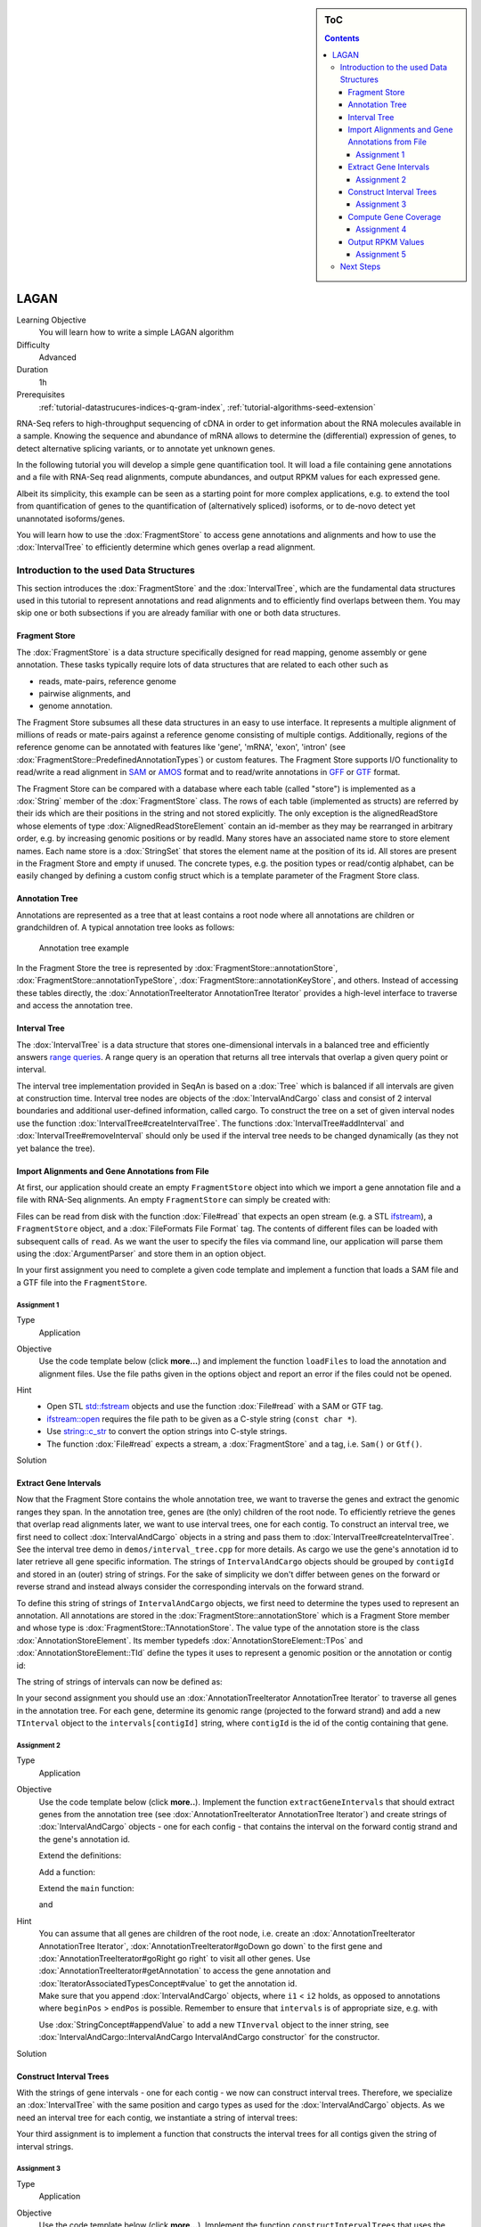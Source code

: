 .. sidebar:: ToC

    .. contents::

.. _how-to-use-cases-lagan:

LAGAN
==============

Learning Objective
 You will learn how to write a simple LAGAN algorithm

Difficulty
  Advanced

Duration
  1h

Prerequisites
  :ref:`tutorial-datastrucures-indices-q-gram-index`, :ref:`tutorial-algorithms-seed-extension`

RNA-Seq refers to high-throughput sequencing of cDNA in order to get information about the RNA molecules available in a sample.
Knowing the sequence and abundance of mRNA allows to determine the (differential) expression of genes, to detect alternative splicing variants, or to annotate yet unknown genes.

In the following tutorial you will develop a simple gene quantification tool.
It will load a file containing gene annotations and a file with RNA-Seq read alignments, compute abundances, and output RPKM values for each expressed gene.

Albeit its simplicity, this example can be seen as a starting point for more complex applications, e.g. to extend the tool from quantification of genes to the quantification of (alternatively spliced) isoforms, or to de-novo detect yet unannotated isoforms/genes.

You will learn how to use the :dox:`FragmentStore` to access gene annotations and alignments and how to use the :dox:`IntervalTree` to efficiently determine which genes overlap a read alignment.

Introduction to the used Data Structures
----------------------------------------

This section introduces the :dox:`FragmentStore` and the :dox:`IntervalTree`, which are the fundamental data structures used in this tutorial to represent annotations and read alignments and to efficiently find overlaps between them.
You may skip one or both subsections if you are already familiar with one or both data structures.

Fragment Store
^^^^^^^^^^^^^^

The :dox:`FragmentStore` is a data structure specifically designed for read mapping, genome assembly or gene annotation.
These tasks typically require lots of data structures that are related to each other such as

* reads, mate-pairs, reference genome
* pairwise alignments, and
* genome annotation.

The Fragment Store subsumes all these data structures in an easy to use interface.
It represents a multiple alignment of millions of reads or mate-pairs against a reference genome consisting of multiple contigs.
Additionally, regions of the reference genome can be annotated with features like 'gene', 'mRNA', 'exon', 'intron' (see :dox:`FragmentStore::PredefinedAnnotationTypes`) or custom features.
The Fragment Store supports I/O functionality to read/write a read alignment in `SAM <http://samtools.sourceforge.net/>`_ or `AMOS <http://amos.sourceforge.net/wiki/index.php/AMOS>`_ format and to read/write annotations in `GFF <http://genome.ucsc.edu/FAQ/FAQformat.html#format3>`_ or `GTF <http://genome.ucsc.edu/FAQ/FAQformat.html#format4>`_ format.

The Fragment Store can be compared with a database where each table (called "store") is implemented as a :dox:`String` member of the :dox:`FragmentStore` class.
The rows of each table (implemented as structs) are referred by their ids which are their positions in the string and not stored explicitly.
The only exception is the alignedReadStore whose elements of type :dox:`AlignedReadStoreElement` contain an id-member as they may be rearranged in arbitrary order, e.g. by increasing genomic positions or by readId.
Many stores have an associated name store to store element names.
Each name store is a :dox:`StringSet` that stores the element name at the position of its id.
All stores are present in the Fragment Store and empty if unused.
The concrete types, e.g. the position types or read/contig alphabet, can be easily changed by defining a custom config struct which is a template parameter of the Fragment Store class.

Annotation Tree
^^^^^^^^^^^^^^^

Annotations are represented as a tree that at least contains a root node where all annotations are children or grandchildren of.
A typical annotation tree looks as follows:

.. figure:: ../../DataStructures/Store/AnnotationTree.png

   Annotation tree example


In the Fragment Store the tree is represented by :dox:`FragmentStore::annotationStore`, :dox:`FragmentStore::annotationTypeStore`, :dox:`FragmentStore::annotationKeyStore`, and others.
Instead of accessing these tables directly, the :dox:`AnnotationTreeIterator AnnotationTree Iterator` provides a high-level interface to traverse and access the annotation tree.

Interval Tree
^^^^^^^^^^^^^

The :dox:`IntervalTree` is a data structure that stores one-dimensional intervals in a balanced tree and efficiently answers `range queries <http://en.wikipedia.org/wiki/Range_query>`_.
A range query is an operation that returns all tree intervals that overlap a given query point or interval.

The interval tree implementation provided in SeqAn is based on a :dox:`Tree` which is balanced if all intervals are given at construction time.
Interval tree nodes are objects of the :dox:`IntervalAndCargo` class and consist of 2 interval boundaries and additional user-defined information, called cargo.
To construct the tree on a set of given interval nodes use the function :dox:`IntervalTree#createIntervalTree`.
The functions :dox:`IntervalTree#addInterval` and :dox:`IntervalTree#removeInterval` should only be used if the interval tree needs to be changed dynamically (as they not yet balance the tree).

Import Alignments and Gene Annotations from File
^^^^^^^^^^^^^^^^^^^^^^^^^^^^^^^^^^^^^^^^^^^^^^^^

At first, our application should create an empty ``FragmentStore`` object into which we import a gene annotation file and a file with RNA-Seq alignments.
An empty ``FragmentStore`` can simply be created with:

.. includefrags:: demos/tutorial/simple_rna_seq/base.cpp
      :fragment: store

Files can be read from disk with the function :dox:`File#read` that expects an open stream (e.g. a STL `ifstream <http://www.cplusplus.com/reference/iostream/ifstream>`_), a ``FragmentStore`` object, and a :dox:`FileFormats File Format` tag.
The contents of different files can be loaded with subsequent calls of ``read``.
As we want the user to specify the files via command line, our application will parse them using the :dox:`ArgumentParser` and store them in an option object.

In your first assignment you need to complete a given code template and implement a function that loads a SAM file and a GTF file into the ``FragmentStore``.

Assignment 1
""""""""""""

.. container:: assignment

   Type
     Application

   Objective
     Use the code template below (click **more...**) and implement the function ``loadFiles`` to load the annotation and alignment files.
     Use the file paths given in the options object and report an error if the files could not be opened.

     .. container:: foldable

        .. includefrags:: demos/tutorial/simple_rna_seq/genequant_assignment1.cpp

   Hint
     * Open STL `std::fstream <http://www.cplusplus.com/reference/iostream/ifstream>`_ objects and use the function :dox:`File#read` with a SAM or GTF tag.
     * `ifstream::open <http://www.cplusplus.com/reference/iostream/ifstream/open>`_ requires the file path to be given as a C-style string (``const char *``).
     * Use `string::c_str <http://www.cplusplus.com/reference/string/string/c_str>`_ to convert the option strings into C-style strings.
     * The function :dox:`File#read` expects a stream, a :dox:`FragmentStore` and a tag, i.e. ``Sam()`` or ``Gtf()``.

   Solution
     .. container:: foldable

        .. includefrags:: demos/tutorial/simple_rna_seq/genequant_solution1.cpp
           :fragment: solution

Extract Gene Intervals
^^^^^^^^^^^^^^^^^^^^^^

Now that the Fragment Store contains the whole annotation tree, we want to traverse the genes and extract the genomic ranges they span.
In the annotation tree, genes are (the only) children of the root node.
To efficiently retrieve the genes that overlap read alignments later, we want to use interval trees, one for each contig.
To construct an interval tree, we first need to collect :dox:`IntervalAndCargo` objects in a string and pass them to :dox:`IntervalTree#createIntervalTree`.
See the interval tree demo in ``demos/interval_tree.cpp`` for more details.
As cargo we use the gene's annotation id to later retrieve all gene specific information.
The strings of ``IntervalAndCargo`` objects should be grouped by ``contigId`` and stored in an (outer) string of strings.
For the sake of simplicity we don't differ between genes on the forward or reverse strand and instead always consider the corresponding intervals on the forward strand.

To define this string of strings of ``IntervalAndCargo`` objects, we first need to determine the types used to represent an annotation.
All annotations are stored in the :dox:`FragmentStore::annotationStore` which is a Fragment Store member and whose type is :dox:`FragmentStore::TAnnotationStore`.
The value type of the annotation store is the class :dox:`AnnotationStoreElement`.
Its member typedefs :dox:`AnnotationStoreElement::TPos` and :dox:`AnnotationStoreElement::TId` define the types it uses to represent a genomic position or the annotation or contig id:

.. includefrags:: demos/tutorial/simple_rna_seq/base.cpp
      :fragment: typedefs

The string of strings of intervals can now be defined as:

.. includefrags:: demos/tutorial/simple_rna_seq/base.cpp
      :fragment: interval

In your second assignment you should use an :dox:`AnnotationTreeIterator AnnotationTree Iterator` to traverse all genes in the annotation tree.
For each gene, determine its genomic range (projected to the forward strand) and add a new ``TInterval`` object to the ``intervals[contigId]`` string, where ``contigId`` is the id of the contig containing that gene.

Assignment 2
""""""""""""

.. container:: assignment

   Type
     Application

   Objective
     Use the code template below (click **more..**).
     Implement the function ``extractGeneIntervals`` that should extract genes from the annotation tree (see :dox:`AnnotationTreeIterator AnnotationTree Iterator`) and create strings of :dox:`IntervalAndCargo` objects - one for each config - that contains the interval on the forward contig strand and the gene's annotation id.

     .. container:: foldable

        Extend the definitions:

        .. includefrags:: demos/tutorial/simple_rna_seq/genequant_assignment2.cpp
           :fragment: definitions

        Add a function:

        .. includefrags:: demos/tutorial/simple_rna_seq/genequant_assignment2.cpp
           :fragment: yourcode

        Extend the ``main`` function:

        .. includefrags:: demos/tutorial/simple_rna_seq/genequant_assignment2.cpp
           :fragment: main

        and

        .. includefrags:: demos/tutorial/simple_rna_seq/genequant_assignment2.cpp
           :fragment: main2

   Hint
     .. container:: foldable

        You can assume that all genes are children of the root node, i.e. create an :dox:`AnnotationTreeIterator AnnotationTree Iterator`, :dox:`AnnotationTreeIterator#goDown go down` to the first gene and :dox:`AnnotationTreeIterator#goRight go right` to visit all other genes.
        Use :dox:`AnnotationTreeIterator#getAnnotation` to access the gene annotation and :dox:`IteratorAssociatedTypesConcept#value` to get the annotation id.

     .. container:: foldable

        Make sure that you append :dox:`IntervalAndCargo` objects, where ``i1`` < ``i2`` holds, as opposed to annotations where ``beginPos`` > ``endPos`` is possible.
        Remember to ensure that ``intervals`` is of appropriate size, e.g. with

        .. includefrags:: demos/tutorial/simple_rna_seq/base.cpp
              :fragment: resize

        Use :dox:`StringConcept#appendValue` to add a new ``TInverval`` object to the inner string, see :dox:`IntervalAndCargo::IntervalAndCargo IntervalAndCargo constructor` for the constructor.

   Solution
     .. container:: foldable

        .. includefrags:: demos/tutorial/simple_rna_seq/genequant_solution2.cpp
           :fragment: solution

Construct Interval Trees
^^^^^^^^^^^^^^^^^^^^^^^^

With the strings of gene intervals - one for each contig - we now can construct interval trees.
Therefore, we specialize an :dox:`IntervalTree` with the same position and cargo types as used for the :dox:`IntervalAndCargo` objects.
As we need an interval tree for each contig, we instantiate a string of interval trees:

.. includefrags:: demos/tutorial/simple_rna_seq/base.cpp
      :fragment: tree

Your third assignment is to implement a function that constructs the interval trees for all contigs given the string of interval strings.

Assignment 3
""""""""""""

.. container:: assignment

   Type
     Application

   Objective
     Use the code template below (click **more...**).
     Implement the function ``constructIntervalTrees`` that uses the interval strings to construct for each contig an interval tree.
     **Optional:** Use OpenMP to parallelize the construction over the contigs, see :dox:`SEQAN_OMP_PRAGMA`.

     .. container:: foldable


        Extend the definitions:

        .. includefrags:: demos/tutorial/simple_rna_seq/genequant_assignment3.cpp
           :fragment: definitions

        Add a function:

        .. includefrags:: demos/tutorial/simple_rna_seq/genequant_assignment3.cpp
           :fragment: yourcode

        Extend the ``main`` function:

        .. includefrags:: demos/tutorial/simple_rna_seq/genequant_assignment3.cpp
           :fragment: main

        and

        .. includefrags:: demos/tutorial/simple_rna_seq/genequant_assignment3.cpp
           :fragment: main2

   Hint
     .. container:: foldable

        First, resize the string of interval trees accordingly:

        .. includefrags:: demos/tutorial/simple_rna_seq/base.cpp
              :fragment: resize_tree

   Hint
     .. container:: foldable

        Use the function :dox:`IntervalTree#createIntervalTree`.

        **Optional:** Construct the trees in parallel over all contigs with an OpenMP parallel for-loop, see `here <http://developers.sun.com/solaris/articles/openmp.html>`_ for more information about OpenMP.

   Solution
     .. container:: foldable

        .. includefrags:: demos/tutorial/simple_rna_seq/genequant_solution3.cpp
           :fragment: solution

Compute Gene Coverage
^^^^^^^^^^^^^^^^^^^^^

To determine gene expression levels, we first need to compute the read coverage, i.e. the total number of reads overlapping a gene.
Therefore we use a string of counters addressed by the annotation id.

.. includefrags:: demos/tutorial/simple_rna_seq/base.cpp
      :fragment: reads

For each read alignment we want to determine the overlapping genes by conducting a range query via :dox:`IntervalTree#findIntervals` and then increment their counters by 1.
To address the counter of a gene, we use its annotation id stored as cargo in the interval tree.

Read alignments are stored in the :dox:`FragmentStore::alignedReadStore`, a string of :dox:`AlignedReadStoreElement AlignedReadStoreElements` objects.
Their actual type can simply be determined as follows:

.. includefrags:: demos/tutorial/simple_rna_seq/base.cpp
      :fragment: read_alignment_type

Given the :dox:`AlignedReadStoreElement::contigId`, :dox:`AlignedReadStoreElement::beginPos`, and :dox:`AlignedReadStoreElement::endPos` we will retrieve the annotation ids of overlapping genes from the corresponding interval tree.

Your fourth assignment is to implement the count function that performs all the above described steps.
Optionally, use OpenMP to parallelize the counting.

Assignment 4
""""""""""""

.. container:: assignment

   Type
     Application

   Objective
     Use the code template below (click **more...**).
     Implement the function ``countReadsPerGene`` that counts for each gene the number of overlapping reads.
     Therefore determine for each :dox:`AlignedReadStoreElement` begin and end positions (on forward strand) of the alignment and increment the ``readsPerGene`` counter for each overlapping gene.

     **Optional:** Use OpenMP to parallelize the function, see :dox:`SEQAN_OMP_PRAGMA`.

     .. container:: foldable

        Extend the definitions:

        .. includefrags:: demos/tutorial/simple_rna_seq/genequant_assignment4.cpp
           :fragment: definitions

        Add a function:

        .. includefrags:: demos/tutorial/simple_rna_seq/genequant_assignment4.cpp
           :fragment: yourcode

        Extend the ``main`` function:

        .. includefrags:: demos/tutorial/simple_rna_seq/genequant_assignment4.cpp
           :fragment: main

        and

        .. includefrags:: demos/tutorial/simple_rna_seq/genequant_assignment4.cpp
           :fragment: main2

   Hint
     .. container:: foldable
        First, resize and zero the string of counters accordingly:

        .. includefrags:: demos/tutorial/simple_rna_seq/base.cpp
              :fragment: resize_reads

        Make sure that you search with :dox:`IntervalTree#findIntervals` where ``query_begin < query_end`` holds, as opposed to read alignments where ``beginPos`` > ``endPos`` is possible.

   Hint
     .. container:: foldable

        The result of a range query is a string of annotation ids given to :dox:`IntervalTree#findIntervals` by-reference:

        .. includefrags:: demos/tutorial/simple_rna_seq/base.cpp
              :fragment: result

        Reuse the result string for multiple queries (of the same thread, use ``private(result)`` for OpenMP).

   Solution
     .. container:: foldable

        .. includefrags:: demos/tutorial/simple_rna_seq/genequant_solution4.cpp
           :fragment: solution


Output RPKM Values
^^^^^^^^^^^^^^^^^^

In the final step, we want to output the gene expression levels in a normalized measure.
We therefore use **RPKM** values, i.e. the number of **r**\ eads **p**\ er **k**\ ilobase of exon model per **m**\ illion mapped reads (1).
One advantage of RPKM values is their independence of the sequencing throughput (normalized by total mapped reads), and that they allow to compare the expression of short with long transcripts (normalized by exon length).

The exon length of an mRNA is the sum of lengths of all its exons.
As a gene may have multiple mRNA, we will simply use the maximum of all their exon lengths.

Your final assignment is to output the RPKM value for genes with a read counter ``> 0``.
To compute the exon length of the gene (maximal exon length of all mRNA) use an :dox:`AnnotationTreeIterator AnnotationTree Iterator` and iterate over all mRNA (children of the gene) and all exons (children of mRNA).
For the number of total mapped reads simply use the number of alignments in the :dox:`FragmentStore::alignedReadStore`.
Output the gene names and their RPKM values separated by tabs as follows:

.. includefrags:: demos/tutorial/simple_rna_seq/genequant_solution5.cpp.stdout


.. todo: Move the files to somewhere else.

Download and decompress the attached mouse annotation (`Mus_musculus.NCBIM37.61.gtf.zip <http://ftp.seqan.de/manual_files/seqan-1.4/Mus_musculus.NCBIM37.61.gtf.zip>`_ and the alignment file of RNA-Seq reads aligned to chromosome Y (`sim40mio_onlyY.sam.zip <http://ftp.seqan.de/manual_files/seqan-1.4/sim40mio_onlyY.sam.zip>`_).
Test your program and compare your output with the output above.

Assignment 5
""""""""""""

.. container:: assignment

   Type
     Application

   Objective
     Use the code template below (click **more...**).
     Implement the function ``outputGeneCoverage`` that outputs for each expressed gene the gene name and the expression level as RPKM as tab-separated values.

     .. container:: foldable

        Add a function:

        .. includefrags:: demos/tutorial/simple_rna_seq/genequant_assignment5.cpp
           :fragment: yourcode

        Extend the ``main`` function:

        .. includefrags:: demos/tutorial/simple_rna_seq/genequant_assignment5.cpp
           :fragment: main

   Hint
     .. container:: foldable

        To compute the maximal exon length use three nested loops: (1) enumerate all genes, (2) enumerate all mRNA of the gene, and (3) enumerate all exons of the mRNA and sum up their lengths.

   Hint
     .. container:: foldable

        Remember that exons are not the only children of mRNA.

   Solution
     .. container:: foldable

        .. includefrags:: demos/tutorial/simple_rna_seq/genequant_solution5.cpp
           :fragment: solution

Next Steps
----------

* See :cite:`Mortazavi2008` for further reading.
* Read the :ref:`tutorial-io-sam-bam-io` Tutorial and change your program to stream a SAM file instead of loading it as a whole.
* Change the program such that it attaches the RPKM value as a key-value pair (see :dox:`AnnotationTreeIterator#assignValueByKey`) to the annotation of each gene and output a GFF file.
* Continue with the :ref:`tutorial` rest of the tutorials]].
